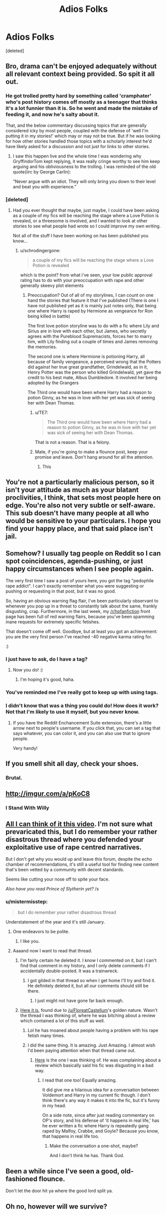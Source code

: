 #+TITLE: Adios Folks

* Adios Folks
:PROPERTIES:
:Score: 0
:DateUnix: 1485363395.0
:DateShort: 2017-Jan-25
:FlairText: Misc
:END:
[deleted]


** Bro, drama can't be enjoyed adequately without all relevant context being provided. So spit it all out.
:PROPERTIES:
:Author: T0lias
:Score: 20
:DateUnix: 1485367017.0
:DateShort: 2017-Jan-25
:END:

*** He got trolled pretty hard by something called 'cramphater' who's post history comes off mostly as a teenager that thinks it's a lot funnier than it is. So he went and made the mistake of feeding it, and now he's salty about it.

That, and the below commentary discussing topics that are generally considered icky by most people, coupled with the defense of 'well I'm putting it in my stories!' which may or may not be true. But if he was looking for how other stories handled those topics with a scholarly interest he'd have likely asked for a discussion and not just for links to other stories.
:PROPERTIES:
:Author: TE7
:Score: 21
:DateUnix: 1485372653.0
:DateShort: 2017-Jan-25
:END:

**** I saw this happen live and the whole time I was wondering why GryffindorTom kept replying, it was really cringe worthy to see him keep arguing and his obliviousness to the trolling. I was reminded of the old quote(iirc by George Carlin):

“Never argue with an idiot. They will only bring you down to their level and beat you with experience.”
:PROPERTIES:
:Author: MarauderMoriarty
:Score: 6
:DateUnix: 1485400849.0
:DateShort: 2017-Jan-26
:END:


*** [deleted]
:PROPERTIES:
:Score: 9
:DateUnix: 1485368211.0
:DateShort: 2017-Jan-25
:END:

**** Had you ever thought that maybe, just maybe, I could have been asking as a couple of my fics will be reaching the stage where a Love Potion is revealed, or a threesome is involved, and I wanted to look at other stories to see what people had wrote so I could improve my own writing.

Not all of the stuff I have been working on has been published you know...
:PROPERTIES:
:Author: GryffindorTom
:Score: -9
:DateUnix: 1485370759.0
:DateShort: 2017-Jan-25
:END:

***** u/schrodingergone:
#+begin_quote
  a couple of my fics will be reaching the stage where a Love Potion is revealed
#+end_quote

which is the point? from what i've seen, your low public approval rating has to do with your preoccupation with rape and other generally skeevy plot elements
:PROPERTIES:
:Author: schrodingergone
:Score: 10
:DateUnix: 1485372205.0
:DateShort: 2017-Jan-25
:END:

****** Preoccupation? Out of all of my storylines, I can count on one hand the stories that feature it that I've published (There is one I have not published yet as it is mainly just notes only, that being one where Harry is raped by Hermione as vengeance for Ron being killed in battle)

The first love potion storyline was to do with a fic where Lily and Sirius are in love with each other, but James, who secretly agrees with the Pureblood Supremacists, forces her to marry him, with Lily finding out a couple of times and James removing the memories.

The second one is where Hermione is potioning Harry, all because of family vengeance, a perceived wrong that the Potters did against her true great grandfather, Grindelwald, as in it, Henry Potter was the person who killed Grindelwald, yet gave the credit to his best mate, Albus Dumbledore. It involved her being adopted by the Grangers

The Third one would have been where Harry had a reason to potion Ginny, as he was in love with her yet was sick of seeing her with Dean Thomas.
:PROPERTIES:
:Author: GryffindorTom
:Score: -8
:DateUnix: 1485373147.0
:DateShort: 2017-Jan-25
:END:

******* u/TE7:
#+begin_quote
  The Third one would have been where Harry had a reason to potion Ginny, as he was in love with her yet was sick of seeing her with Dean Thomas.
#+end_quote

That is not a reason. That is a felony.
:PROPERTIES:
:Author: TE7
:Score: 23
:DateUnix: 1485378793.0
:DateShort: 2017-Jan-26
:END:


******* Mate, if you're going to make a flounce post, keep your promise and leave. Don't hang around for all the attention.
:PROPERTIES:
:Author: FloreatCastellum
:Score: 21
:DateUnix: 1485373514.0
:DateShort: 2017-Jan-25
:END:

******** This
:PROPERTIES:
:Author: Herenes
:Score: 6
:DateUnix: 1485374257.0
:DateShort: 2017-Jan-25
:END:


** You're not a particularly malicious person, so it isn't your attitude as much as your blatant proclivities, I think, that sets most people here on edge. You're also not very subtle or self-aware. This sub doesn't have many people at all who would be sensitive to your particulars. I hope you find your happy place, and that said place isn't jail.
:PROPERTIES:
:Score: 15
:DateUnix: 1485377331.0
:DateShort: 2017-Jan-26
:END:


** Somehow? I usually tag people on Reddit so I can spot coincidences, agenda-pushing, or just happy circumstances when I see people again.

The very first time I saw a post of yours here, you got the tag "pedophile rape addict". I can't exactly remember what you were suggesting or pushing or requesting in that post, but it was no good.

So, having an obvious warning flag flair, I've been particularly observant to whenever you pop up in a threat to constantly talk about the same, frankly disgusting, crap. Furthermore, in the last week, my [[/r/hpfanfiction]] front page has been full of red warning flairs, because you've been spamming inane requests for extremely specific fetishes.

That doesn't come off well. Goodbye, but at least you got an achievement: you are the very first person I've reached -40 negative karma rating for.

:)
:PROPERTIES:
:Author: nottheteamate
:Score: 14
:DateUnix: 1485387236.0
:DateShort: 2017-Jan-26
:END:

*** I just have to ask, do I have a tag?
:PROPERTIES:
:Author: yarglethatblargle
:Score: 2
:DateUnix: 1485388941.0
:DateShort: 2017-Jan-26
:END:

**** Now you do! :)
:PROPERTIES:
:Author: nottheteamate
:Score: 2
:DateUnix: 1485389977.0
:DateShort: 2017-Jan-26
:END:

***** I'm hoping it's good, haha.
:PROPERTIES:
:Author: yarglethatblargle
:Score: 2
:DateUnix: 1485391280.0
:DateShort: 2017-Jan-26
:END:


*** You've reminded me I've really got to keep up with using tags.
:PROPERTIES:
:Author: Lamenardo
:Score: 1
:DateUnix: 1485397358.0
:DateShort: 2017-Jan-26
:END:


*** I didn't know that was a thing you could do! How does it work? Not that I'm likely to use it myself, but you never know.
:PROPERTIES:
:Author: booksandpots
:Score: 1
:DateUnix: 1485431918.0
:DateShort: 2017-Jan-26
:END:

**** If you have the Reddit Enchancement Suite extension, there's a little arrow next to people's username. If you click that, you can set a tag that says whatever, you can color it, and you can also use that to ignore people.

Very handy!
:PROPERTIES:
:Author: nottheteamate
:Score: 3
:DateUnix: 1485438108.0
:DateShort: 2017-Jan-26
:END:


** If you smell shit all day, check your shoes.
:PROPERTIES:
:Author: FloreatCastellum
:Score: 22
:DateUnix: 1485372104.0
:DateShort: 2017-Jan-25
:END:

*** Brutal.
:PROPERTIES:
:Author: yarglethatblargle
:Score: 17
:DateUnix: 1485373787.0
:DateShort: 2017-Jan-25
:END:


** [[http://imgur.com/a/pKoC8]]
:PROPERTIES:
:Score: 10
:DateUnix: 1485366875.0
:DateShort: 2017-Jan-25
:END:

*** I Stand With Willy
:PROPERTIES:
:Score: 4
:DateUnix: 1485443879.0
:DateShort: 2017-Jan-26
:END:


** [[https://www.youtube.com/watch?v=mGcHNnI2mh4][All I can think of it this video]]. I'm not sure what prevaricated this, but I do remember your rather disastrous thread where you defended your exploitative use of rape centred narratives.

But I don't get why you would up and leave this forum, despite the echo chamber of recommendations, it's still a useful tool for finding new content that's been vetted by a community with decent standards.

Seems like cutting your nose off to spite your face.

/Also have you read Prince of Slytherin yet?/ /s
:PROPERTIES:
:Author: Faeriniel
:Score: 3
:DateUnix: 1485414721.0
:DateShort: 2017-Jan-26
:END:

*** u/mistermisstep:
#+begin_quote
  but I do remember your rather disastrous thread
#+end_quote

Understatement of the year and it's still January.
:PROPERTIES:
:Author: mistermisstep
:Score: 5
:DateUnix: 1485426628.0
:DateShort: 2017-Jan-26
:END:

**** One endeavors to be polite.
:PROPERTIES:
:Author: Faeriniel
:Score: 3
:DateUnix: 1485427987.0
:DateShort: 2017-Jan-26
:END:

***** I like you.
:PROPERTIES:
:Score: 2
:DateUnix: 1485437520.0
:DateShort: 2017-Jan-26
:END:


**** Aaaand now I want to read that thread.
:PROPERTIES:
:Author: TE7
:Score: 1
:DateUnix: 1485438543.0
:DateShort: 2017-Jan-26
:END:

***** I'm fairly certain he deleted it. I know I commented on it, but I can't find that comment in my history, and I only delete comments if I accidentally double-posted. It was a trainwreck.
:PROPERTIES:
:Author: yarglethatblargle
:Score: 3
:DateUnix: 1485446591.0
:DateShort: 2017-Jan-26
:END:

****** I got gilded in that thread so when I get home I'll try and find it. He definitely deleted it, but all our comments should still be there.
:PROPERTIES:
:Author: FloreatCastellum
:Score: 2
:DateUnix: 1485446933.0
:DateShort: 2017-Jan-26
:END:

******* I just might not have gone far back enough.
:PROPERTIES:
:Author: yarglethatblargle
:Score: 2
:DateUnix: 1485447768.0
:DateShort: 2017-Jan-26
:END:


***** [[/spoiler][Here it is]], found due to [[/u/FloreatCastellum]]'s golden nature. Wasn't the thread I was thinking of, where he was bitching about a review which contained a lot of this stuff as well.
:PROPERTIES:
:Author: yarglethatblargle
:Score: 3
:DateUnix: 1485447939.0
:DateShort: 2017-Jan-26
:END:

****** Lol he has moaned about people having a problem with his rape fetish many times.
:PROPERTIES:
:Author: FloreatCastellum
:Score: 1
:DateUnix: 1485448339.0
:DateShort: 2017-Jan-26
:END:


****** I did the same thing. It is amazing. Just Amazing. I almost wish I'd been paying attention when that thread came out.
:PROPERTIES:
:Author: TE7
:Score: 1
:DateUnix: 1485448516.0
:DateShort: 2017-Jan-26
:END:

******* [[https://www.reddit.com/r/HPfanfiction/comments/5hahfp/the_way_people_are_i_am_seriously_considering/][Here]] is the one I was thinking of. He was complaining about a review which basically said his fic was disgusting in a bad way.
:PROPERTIES:
:Author: yarglethatblargle
:Score: 3
:DateUnix: 1485448906.0
:DateShort: 2017-Jan-26
:END:

******** I read that one too! Equally amazing.

It did give me a hilarious idea for a conversation between Voldemort and Harry in my current fic though. I don't think there's any way it makes it into the fic, but it's funny in my head.

On a side note, since after just reading commentary on OP's story, and his defense of 'it happens in real life,' has he ever written a fic where Harry is repeatedly gang raped by Malfoy, Crabbe, and Goyle? Because you know, that happens in real life too.
:PROPERTIES:
:Author: TE7
:Score: 1
:DateUnix: 1485450097.0
:DateShort: 2017-Jan-26
:END:

********* Make the conversation a one-shot, maybe?

And I don't think he has. Thank God.
:PROPERTIES:
:Author: yarglethatblargle
:Score: 0
:DateUnix: 1485450345.0
:DateShort: 2017-Jan-26
:END:


** Been a while since I've seen a good, old-fashioned flounce.

Don't let the door hit ya where the good lord split ya.
:PROPERTIES:
:Author: mistermisstep
:Score: 2
:DateUnix: 1485426337.0
:DateShort: 2017-Jan-26
:END:


** Oh no, however will we survive?
:PROPERTIES:
:Author: herO_wraith
:Score: 2
:DateUnix: 1485440865.0
:DateShort: 2017-Jan-26
:END:


** Good riddance.
:PROPERTIES:
:Author: EpicBeardMan
:Score: 4
:DateUnix: 1485371802.0
:DateShort: 2017-Jan-25
:END:
